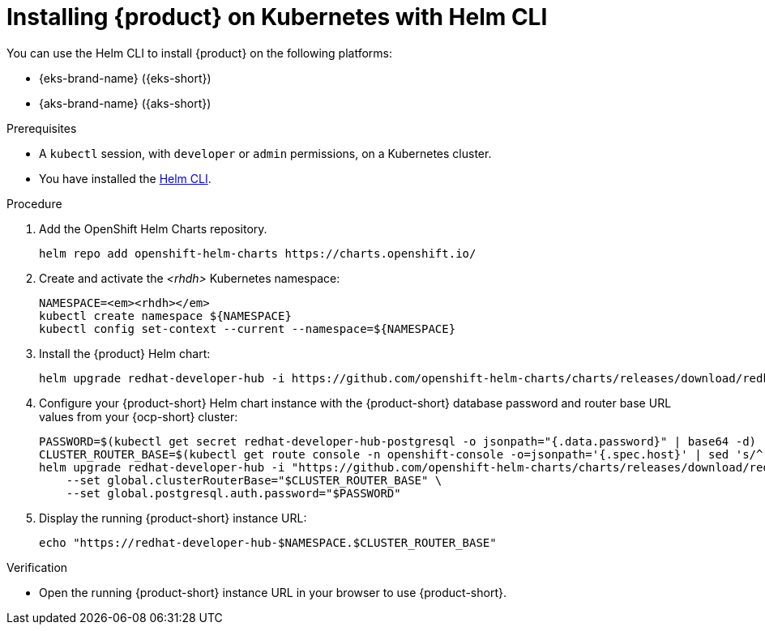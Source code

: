[id="installing-rhdh-on-kubernetes-with-helm-cli_{context}"]
= Installing {product} on Kubernetes with Helm CLI

You can use the Helm CLI to install {product} on the following platforms:

* {eks-brand-name} ({eks-short})
* {aks-brand-name} ({aks-short})

.Prerequisites
* A `kubectl` session, with `developer` or `admin` permissions, on a Kubernetes cluster.
* You have installed the link:https://helm.sh/docs/intro/install[Helm CLI].

.Procedure
. Add the OpenShift Helm Charts repository.
+
----
helm repo add openshift-helm-charts https://charts.openshift.io/
----

. Create and activate the _<rhdh>_ Kubernetes namespace:
+
[subs="quotes+"]
----
NAMESPACE=_<rhdh>_
kubectl create namespace ${NAMESPACE}
kubectl config set-context --current --namespace=${NAMESPACE}
----

. Install the {product} Helm chart:
+
[subs="attributes+"]
----
helm upgrade redhat-developer-hub -i https://github.com/openshift-helm-charts/charts/releases/download/redhat-redhat-developer-hub-{product-chart-version}/redhat-developer-hub-{product-chart-version}.tgz
----

. Configure your {product-short} Helm chart instance with the {product-short} database password and router base URL values from your {ocp-short} cluster:
+
[subs="attributes+"]
----
PASSWORD=$(kubectl get secret redhat-developer-hub-postgresql -o jsonpath="{.data.password}" | base64 -d)
CLUSTER_ROUTER_BASE=$(kubectl get route console -n openshift-console -o=jsonpath='{.spec.host}' | sed 's/^[^.]*\.//')
helm upgrade redhat-developer-hub -i "https://github.com/openshift-helm-charts/charts/releases/download/redhat-redhat-developer-hub-{product-chart-version}/redhat-developer-hub-{product-chart-version}.tgz" \
    --set global.clusterRouterBase="$CLUSTER_ROUTER_BASE" \
    --set global.postgresql.auth.password="$PASSWORD"
----

. Display the running {product-short} instance URL:
+
----
echo "https://redhat-developer-hub-$NAMESPACE.$CLUSTER_ROUTER_BASE"
----

.Verification
* Open the running {product-short} instance URL in your browser to use {product-short}.

